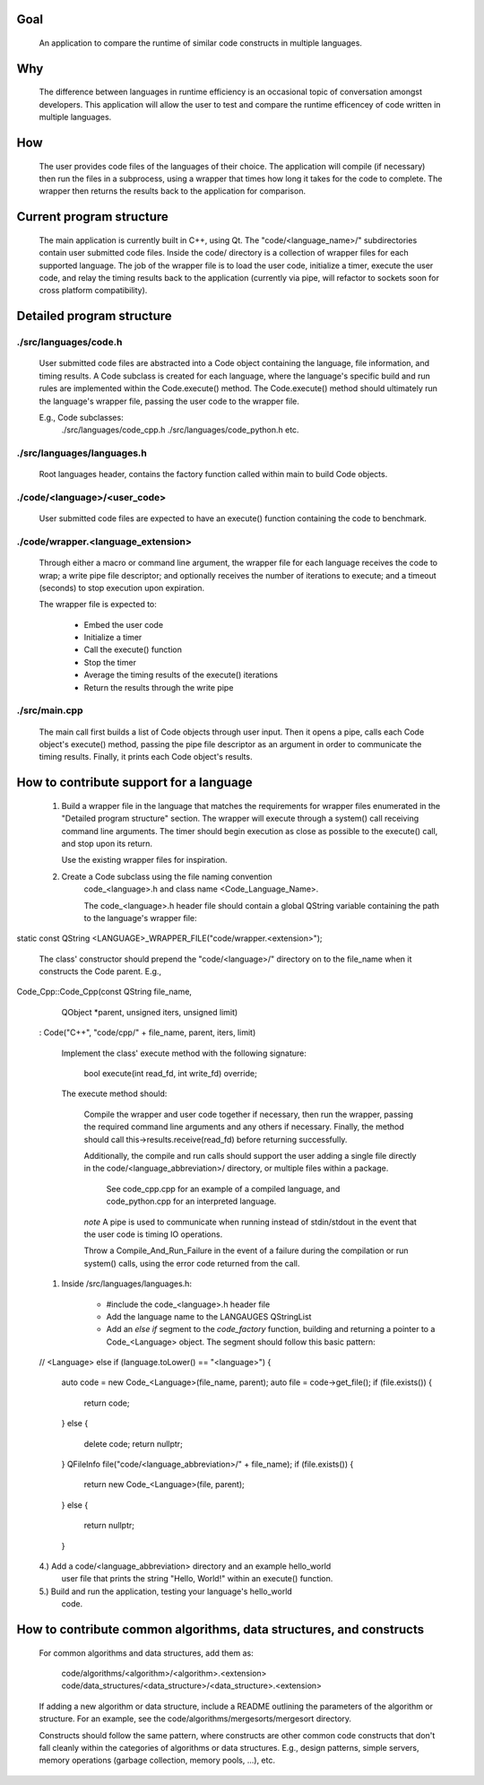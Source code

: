 Goal
----
    An application to compare the runtime of similar code constructs in
    multiple languages.

Why
---
    The difference between languages in runtime efficiency is an occasional
    topic of conversation amongst developers.
    This application will allow the user to test and compare the runtime 
    efficencey of code written in multiple languages.

How
---
    The user provides code files of the languages of their choice. The 
    application will compile (if necessary) then run the files in a subprocess, 
    using a wrapper that times how long it takes for the code to complete. The
    wrapper then returns the results back to the application for comparison.

Current program structure
-------------------------
    The main application is currently built in C++, using Qt.
    The "code/<language_name>/" subdirectories contain user submitted code 
    files. Inside the code/ directory is a collection of wrapper files for each
    supported language. The job of the wrapper file is to load the user code,
    initialize a timer, execute the user code, and relay the timing results
    back to the application (currently via pipe, will refactor to sockets soon
    for cross platform compatibility).

Detailed program structure
--------------------------

./src/languages/code.h 
++++++++++++++++++++++
        User submitted code files are abstracted into a Code object containing
        the language, file information, and timing results.
        A Code subclass is created for each language, where the language's
        specific build and run rules are implemented within the Code.execute()
        method. The Code.execute() method should ultimately run the language's
        wrapper file, passing the user code to the wrapper file.

        E.g., Code subclasses:
            ./src/languages/code_cpp.h      
            ./src/languages/code_python.h  
            etc.

./src/languages/languages.h
+++++++++++++++++++++++++++
        Root languages header, contains the factory function called within main
        to build Code objects.

./code/<language>/<user_code>
+++++++++++++++++++++++++++++
        User submitted code files are expected to have an execute() function 
        containing the code to benchmark.

./code/wrapper.<language_extension>
+++++++++++++++++++++++++++++++++++
        Through either a macro or command line argument, the wrapper file for
        each language receives the code to wrap; a write pipe file descriptor;
        and optionally receives the number of iterations to execute; and a 
        timeout (seconds) to stop execution upon expiration.

        The wrapper file is expected to:

                - Embed the user code
                - Initialize a timer
                - Call the execute() function
                - Stop the timer
                - Average the timing results of the execute() iterations
                - Return the results through the write pipe
    
./src/main.cpp
++++++++++++++
        The main call first builds a list of Code objects through user input.
        Then it opens a pipe, calls each Code object's execute() method,  
        passing the pipe file descriptor as an argument in order to communicate
        the timing results. Finally, it prints each Code object's results.


How to contribute support for a language
----------------------------------------
    
    #. Build a wrapper file in the language that matches the requirements for
       wrapper files enumerated in the "Detailed program structure" section.
       The wrapper will execute through a system() call receiving command
       line arguments.
       The timer should begin execution as close as possible to the execute()
       call, and stop upon its return.

       Use the existing wrapper files for inspiration.

    #. Create a Code subclass using the file naming convention 
        code_<language>.h and class name <Code_Language_Name>.
        
        The code_<language>.h header file should contain a global QString
        variable containing the path to the language's wrapper file:


static const QString <LANGUAGE>_WRAPPER_FILE("code/wrapper.<extension>");


        The class' constructor should prepend the "code/<language>/" directory
        on to the file_name when it constructs the Code parent.
        E.g., 
        
        
Code_Cpp::Code_Cpp(const QString file_name,
                   QObject *parent, unsigned iters, unsigned limit)
    : Code("C++", "code/cpp/" + file_name, parent, iters, limit)
        

        Implement the class' execute method with the following signature:

                bool execute(int read_fd, int write_fd) override;

        The execute method should:

            Compile the wrapper and user code together if necessary, then run
            the wrapper, passing the required command line arguments and any
            others if necessary. Finally, the method should call
            this->results.receive(read_fd) before returning successfully.

            Additionally, the compile and run calls should support the user
            adding a single file directly in the code/<language_abbreviation>/ directory, 
            or multiple files within a package.

                See code_cpp.cpp for an example of a compiled language,
                and code_python.cpp for an interpreted language.

            *note*
            A pipe is used to communicate when running instead of stdin/stdout 
            in the event that the user code is timing IO operations.

            Throw a Compile_And_Run_Failure in the event of a failure during
            the compilation or run system() calls, using the error code
            returned from the call.

    #. Inside /src/languages/languages.h:

            - #include the code_<language>.h header file
        
            - Add the language name to the LANGAUGES QStringList

            - Add an `else if` segment to the `code_factory` function,
              building and returning a pointer to a Code_<Language> object.
              The segment should follow this basic pattern:

    // <Language>
    else if (language.toLower() == "<language>")
    {
        auto code = new Code_<Language>(file_name, parent);
        auto file = code->get_file();
        if (file.exists())
        {
            return code;
        }
        else
        {
            delete code;
            return nullptr;
        }
        QFileInfo file("code/<language_abbreviation>/" + file_name);
        if (file.exists())
        {
            return new Code_<Language>(file, parent);
        }
        else
        {
            return nullptr;
        }

    
    4.) Add a code/<language_abbreviation> directory and an example hello_world
        user file that prints the string "Hello, World!" within an execute()
        function.

    5.) Build and run the application, testing your language's hello_world
        code.
            

How to contribute common algorithms, data structures, and constructs
--------------------------------------------------------------------

    For common algorithms and data structures, add them as:

        code/algorithms/<algorithm>/<algorithm>.<extension>
        code/data_structures/<data_structure>/<data_structure>.<extension>

    If adding a new algorithm or data structure, include a README outlining 
    the parameters of the algorithm or structure.
    For an example, see the code/algorithms/mergesorts/mergesort directory.

    Constructs should follow the same pattern, where constructs are other
    common code constructs that don't fall cleanly within the categories of
    algorithms or data structures. E.g., design patterns, simple servers,
    memory operations (garbage collection, memory pools, ...), etc.

